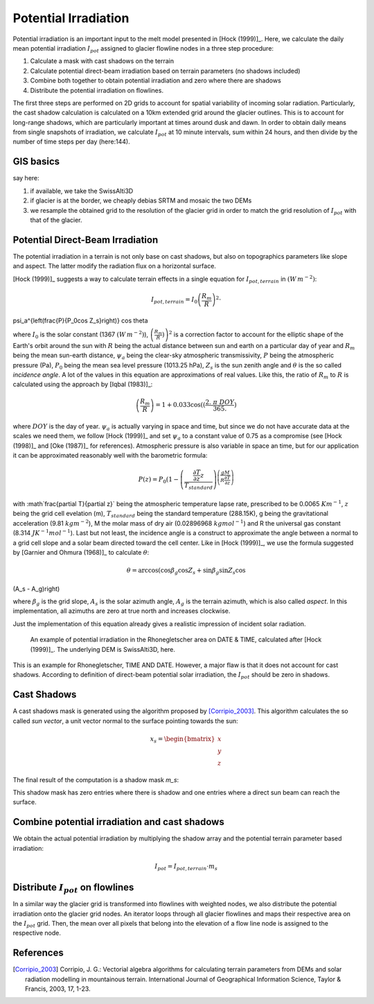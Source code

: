 .. _potential-irradiation:

Potential Irradiation
=====================

Potential irradiation is an important input to the melt model presented in
[Hock (1999)]_.
Here, we calculate the daily mean potential irradiation :math:`I_{pot}`
assigned to glacier flowline nodes in a three step procedure:

1. Calculate a mask with cast shadows on the terrain

2. Calculate potential direct-beam irradiation based on terrain parameters (no shadows included)

3. Combine both together to obtain potential irradiation and zero where there are shadows

4. Distribute the potential irradiation on flowlines.

The first three steps are performed on 2D grids to account for spatial variability of incoming solar radiation. Particularly, the cast shadow
calculation is calculated on a 10km extended grid around the glacier
outlines. This is to account for long-range shadows, which are particularly
important at times around dusk and dawn. In order to obtain daily means from single snapshots of irradiation, we calculate :math:`I_{pot}` at 10 minute intervals, sum within 24 hours, and then divide by the number of time steps per day (here:144).

GIS basics
----------
say here:

1. if available, we take the SwissAlti3D
2. if glacier is at the border, we cheaply debias SRTM and mosaic the two DEMs
3. we resample the obtained grid to the resolution of the glacier grid in order to match the grid resolution of :math:`I_{pot}` with that of the glacier.


Potential Direct-Beam Irradiation
---------------------------------
The potential irradiation in a terrain is not only base on cast shadows, but also on topographics parameters like slope and aspect.
The latter modify the radiation flux on a horizontal surface.

[Hock (1999)]_ suggests a way to calculate terrain effects in a single equation for :math:`I_{pot, terrain}` in :math:`(W\,m^{-2})`:

.. math::
    I_{pot, terrain} = I_0 {\left(\frac{R_m}{R}\right)}^2 \cdot
\psi_a^{\left(\frac{P}{P_0\ \cos Z_s}\right)} \cos \theta

where :math:`I_0` is the solar constant (1367 :math:`(W\,m^{-2})`), :math:`{\left(\frac{R_m}{R})\right)}^2` is a correction factor to account for the elliptic shape of the Earth's orbit around the sun with :math:`R` being the actual distance between sun and earth on a particular day of year and :math:`R_m` being the mean sun-earth distance, :math:`\psi_a` being the clear-sky atmospheric transmissivity, :math:`P` being the atmospheric pressure (Pa), :math:`P_0` being the mean sea level pressure (1013.25 hPa), :math:`Z_s` is the sun zenith angle and :math:`\theta` is the so called `incidence angle`.
A lot of the values in this equation are approximations of real values.
Like this, the ratio of :math:`R_m` to :math:`R` is calculated using the approach by [Iqbal (1983)]_:

.. math::
   \left(\frac{R_m}{R}\right) = 1 + 0.033 \cos((\frac{2.\ \pi\ DOY}{365.})

where :math:`DOY` is the day of year.
:math:`\psi_a` is actually varying in space and time, but since we do not have accurate data at the scales we need them, we follow [Hock (1999)]_ and set :math:`\psi_a` to a constant value of 0.75 as a compromise (see [Hock (1998)]_ and [Oke (1987)]_ for references).
Atmospheric pressure is also variable in space an time, but for our application it can be approximated reasonably well with the barometric formula:

.. math::
    P(z) = P_0  (1 - \left(\frac{\frac{\partial T}{\partial z} z}{T_{standard}}\right)^{\left(\frac{g  M}{R  \frac{\partial T}{\partial z }}\right)}

with :math`\frac{\partial T}{\partial z}` being the atmospheric temperature
lapse rate, prescribed to be 0.0065 :math:`K m^{-1}`, :math:`z` being the grid cell evelation (m), :math:`T_{standard}` being the standard temperature (288.15K), g being the gravitational acceleration (9.81 :math:`kg m^{-2}`), M the molar mass of dry air (0.02896968 :math:`kg mol^{-1}`) and R the universal gas constant (8.314 :math:`J K^{-1} mol^{-1}`).
Last but not least, the incidence angle is a construct to approximate the angle between a normal to a grid cell slope and a solar beam directed toward the cell center.
Like in [Hock (1999)]_, we use the formula suggested by [Garnier and Ohmura (1968)]_ to calculate :math:`\theta`:

.. math::
    \theta = \arccos \left(\cos \beta_g \cos Z_s + \sin \beta_g \sin Z_s \cos
(A_s - A_g)\right)

where :math:`\beta_g` is the grid slope, :math:`A_s` is the solar azimuth angle, :math:`A_g` is the terrain azimuth, which is also called `aspect`.
In this implementation, all azimuths are zero at true north and increases clockwise.

Just the implementation of this equation already gives a realistic impression of incident solar radiation.

.. figure:: _static/xyz.jpg
        :width: 80%

        An example of potential irradiation in the Rhonegletscher area on DATE & TIME, calculated after [Hock (1999)]_. The underlying DEM is SwissAlti3D, here.

This is an example for Rhonegletscher, TIME AND DATE.
However, a major flaw is that it does not account for cast shadows.
According to definition of direct-beam potential solar irradiation, the :math:`I_{pot}` should be zero in shadows.


Cast Shadows
------------

A cast shadows mask is generated using the algorithm proposed by
[Corripio_2003]_. This algorithm calculates the so called `sun vector`, a unit vector normal to the surface pointing towards the sun:

.. math::
    x_s = \begin{bmatrix} x \\ y \\ z \end{bmatrix}


The final result of the computation is a shadow mask `m_s`:

This shadow mask has zero entries where there is shadow and one entries where a direct sun beam can reach the surface.


Combine potential irradiation and cast shadows
----------------------------------------------

We obtain the actual potential irradiation by multiplying the shadow array and the potential terrain parameter based irradiation:

.. math::
    I_{pot} = I_{pot,terrain} \cdot m_s


Distribute :math:`I_{pot}` on flowlines
---------------------------------------

In a similar way the glacier grid is transformed into flowlines with weighted nodes, we also distribute the potential irradiation onto the glacier grid nodes.
An iterator loops through all glacier flowlines and maps their respective area on the :math:`I_{pot}` grid.
Then, the mean over all pixels that belong into the elevation of a flow line node is assigned to the respective node.



References
----------
.. [Corripio_2003] Corripio, J. G.: Vectorial algebra algorithms for
    calculating terrain parameters from DEMs and solar radiation modelling in
    mountainous terrain. International Journal of Geographical Information
    Science, Taylor & Francis, 2003, 17, 1-23.
.. [Garnier & Omura (1968)] Garnier, B. J., & Ohmura, A. (1968). A method of
    calculating the direct shortwave radiation income of slopes. Journal of
    Applied Meteorology, 7(5), 796-800.
.. [Hock (1998)] Hock, R. (1998). Modelling of glacier melt and discharge     (Doctoral dissertation, ETH Zurich).
.. [Hock (1999)] Hock, R. (1999). A distributed temperature-index ice-and
    snowmelt model including potential direct solar radiation. Journal of
    Glaciology, 45(149), 101-111.
.. [Iqbal (1983)] Iqbal, M.: An introduction to solar radiation, Academic       Press, New York, 1983.
.. [Oke (1987)] Oke, T. R. (1987). Boundary layer climates. Routledge.